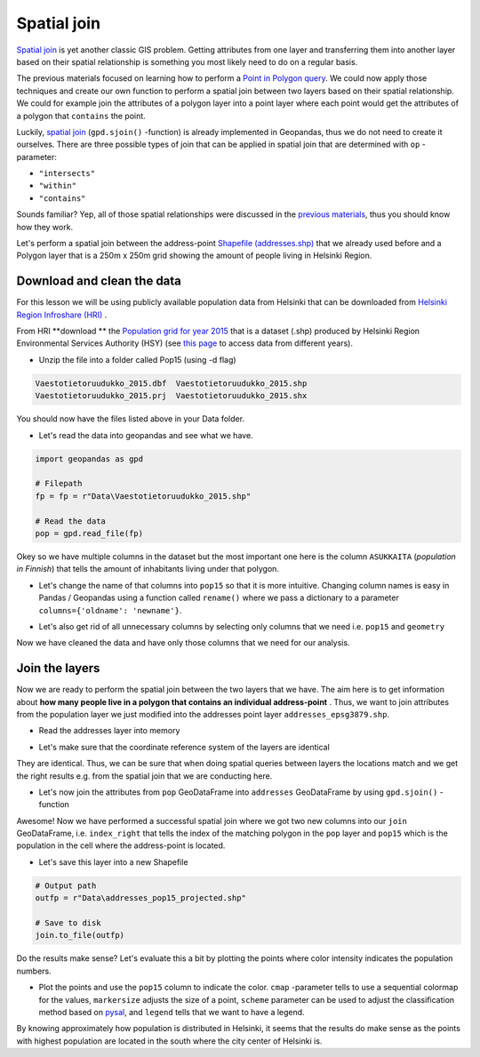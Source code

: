 
Spatial join
============

`Spatial join <http://wiki.gis.com/wiki/index.php/Spatial_Join>`_ is
yet another classic GIS problem. Getting attributes from one layer and
transferring them into another layer based on their spatial relationship
is something you most likely need to do on a regular basis.

The previous materials focused on learning how to perform a `Point in Polygon query <point-in-polygon.html>`_.
We could now apply those techniques and create our
own function to perform a spatial join between two layers based on their
spatial relationship. We could for example join the attributes of a
polygon layer into a point layer where each point would get the
attributes of a polygon that ``contains`` the point.

Luckily, `spatial join <http://geopandas.org/mergingdata.html#spatial-joins>`_
(``gpd.sjoin()`` -function) is already implemented in Geopandas, thus we
do not need to create it ourselves. There are three possible types of
join that can be applied in spatial join that are determined with ``op``
-parameter:

-  ``"intersects"``
-  ``"within"``
-  ``"contains"``

Sounds familiar? Yep, all of those spatial relationships were discussed
in the `previous materials <point-in-polygon.html>`_, thus you should know how they work.

Let's perform a spatial join between the address-point `Shapefile (addresses.shp) <../../_static/data/L3/addresses.zip>`_ that we
already used before and a Polygon layer that is a
250m x 250m grid showing the amount of people living in Helsinki Region.


Download and clean the data
~~~~~~~~~~~~~~~~~~~~~~~~~~~

For this lesson we will be using publicly available population data from
Helsinki that can be downloaded from `Helsinki Region Infroshare
(HRI) <http://www.hri.fi/en/dataset/vaestotietoruudukko>`_ .

From HRI **download ** the `Population grid for year
2015 <https://www.hsy.fi/sites/AvoinData/AvoinData/SYT/Tietoyhteistyoyksikko/Shape%20(Esri)/V%C3%A4est%C3%B6tietoruudukko/Vaestotietoruudukko_2015.zip>`_
that is a dataset (.shp) produced by Helsinki Region Environmental
Services Authority (HSY) (see `this
page <https://www.hsy.fi/fi/asiantuntijalle/avoindata/Sivut/AvoinData.aspx?dataID=7>`_
to access data from different years).

-  Unzip the file into a folder called Pop15 (using -d flag)

.. code::

    Vaestotietoruudukko_2015.dbf  Vaestotietoruudukko_2015.shp
    Vaestotietoruudukko_2015.prj  Vaestotietoruudukko_2015.shx

You should now have the files listed above in your Data folder.

-  Let's read the data into geopandas and see what we have.

.. ipython:: python
  :suppress:

    import os
    import gdal
    import geopandas as gpd
    fp = os.path.join(os.path.abspath('data'), "Vaestotietoruudukko_2015.shp")
    pop = gpd.read_file(fp)

.. code:: python

    import geopandas as gpd

    # Filepath
    fp = fp = r"Data\Vaestotietoruudukko_2015.shp"

    # Read the data
    pop = gpd.read_file(fp)

.. ipython:: python

    # See the first rows
    pop.head()

Okey so we have multiple columns in the dataset but the most important
one here is the column ``ASUKKAITA`` (*population in Finnish*) that
tells the amount of inhabitants living under that polygon.

-  Let's change the name of that columns into ``pop15`` so that it is
   more intuitive. Changing column names is easy in Pandas / Geopandas
   using a function called ``rename()`` where we pass a dictionary to a
   parameter ``columns={'oldname': 'newname'}``.

.. ipython:: python

    # Change the name of a column
    pop = pop.rename(columns={'ASUKKAITA': 'pop15'})
    
    # See the column names and confirm that we now have a column called 'pop15'
    pop.columns

-  Let's also get rid of all unnecessary columns by selecting only
   columns that we need i.e. ``pop15`` and ``geometry``

.. ipython:: python

    # Columns that will be sected
    selected_cols = ['pop15', 'geometry']
    
    # Select those columns
    pop = pop[selected_cols]

    # Let's see the last 2 rows
    pop.tail(2)

Now we have cleaned the data and have only those columns that we need
for our analysis.

Join the layers
~~~~~~~~~~~~~~~

Now we are ready to perform the spatial join between the two layers that
we have. The aim here is to get information about **how many people live
in a polygon that contains an individual address-point** . Thus, we want
to join attributes from the population layer we just modified into the
addresses point layer ``addresses_epsg3879.shp``.

-  Read the addresses layer into memory

.. ipython:: python

    # Addresses file path
    addr_fp = r"Data\addresses.shp"

    @suppress
    import os

    @suppress
    "NOTICE: Following is the real path to the data, the one above is for online documentation to reflect the situation at computing instance"

    @suppress
    addr_fp = os.path.join(os.path.abspath('data'), "addresses.shp")
    
    # Read data
    addresses = gpd.read_file(addr_fp)

    # Check the crs of population layer, it's not immediately visiable, but it is EPSG 3879
    pop.crs

    # So we need to reproject the geometries to make them comparable
    addresses = addresses.to_crs(pop.crs)

    # Check the head of the file
    addresses.head(2)

-  Let's make sure that the coordinate reference system of the layers
   are identical

.. ipython:: python

    # Check the crs of address points
    addresses.crs
    
    # Check the crs of population layer
    pop.crs
    
    # Do they match? - We can test that
    addresses.crs == pop.crs

They are identical. Thus, we can be sure that when doing spatial
queries between layers the locations match and we get the right results
e.g. from the spatial join that we are conducting here.

-  Let's now join the attributes from ``pop`` GeoDataFrame into
   ``addresses`` GeoDataFrame by using ``gpd.sjoin()`` -function

.. ipython:: python

    # Make a spatial join
    join = gpd.sjoin(addresses, pop, how="inner", op="within")
    
    # Let's check the result
    join.head()

Awesome! Now we have performed a successful spatial join where we got
two new columns into our ``join`` GeoDataFrame, i.e. ``index_right``
that tells the index of the matching polygon in the ``pop`` layer and
``pop15`` which is the population in the cell where the address-point is
located.

-  Let's save this layer into a new Shapefile

.. code:: python

    # Output path
    outfp = r"Data\addresses_pop15_projected.shp"
    
    # Save to disk
    join.to_file(outfp)

Do the results make sense? Let's evaluate this a bit by plotting the
points where color intensity indicates the population numbers.

-  Plot the points and use the ``pop15`` column to indicate the color.
   ``cmap`` -parameter tells to use a sequential colormap for the
   values, ``markersize`` adjusts the size of a point, ``scheme`` parameter can be used to adjust the classification method based on `pysal <http://pysal.readthedocs.io/en/latest/library/esda/mapclassify.html>`_, and ``legend`` tells that we want to have a legend.

.. ipython:: python

    import matplotlib.pyplot as plt

    # Plot the points with population info
    join.plot(column='pop15', cmap="Reds", markersize=7, scheme='fisher_jenks', legend=True);

    # Add title
    plt.title("Amount of inhabitants living close the the point");

    # Remove white space around the figure
    @savefig population_points.png width=7in
    plt.tight_layout()


.. image:: ../../_static/population_points.png

By knowing approximately how population is distributed in Helsinki, it
seems that the results do make sense as the points with highest
population are located in the south where the city center of Helsinki
is.
